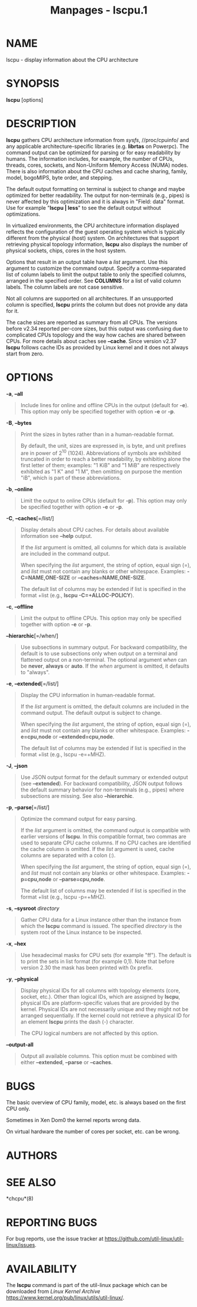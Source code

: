 #+TITLE: Manpages - lscpu.1
* NAME
lscpu - display information about the CPU architecture

* SYNOPSIS
*lscpu* [options]

* DESCRIPTION
*lscpu* gathers CPU architecture information from /sysfs/,
//proc/cpuinfo/ and any applicable architecture-specific libraries (e.g.
*librtas* on Powerpc). The command output can be optimized for parsing
or for easy readability by humans. The information includes, for
example, the number of CPUs, threads, cores, sockets, and Non-Uniform
Memory Access (NUMA) nodes. There is also information about the CPU
caches and cache sharing, family, model, bogoMIPS, byte order, and
stepping.

The default output formatting on terminal is subject to change and maybe
optimized for better readability. The output for non-terminals (e.g.,
pipes) is never affected by this optimization and it is always in
"Field: data\n" format. Use for example "*lscpu | less*" to see the
default output without optimizations.

In virtualized environments, the CPU architecture information displayed
reflects the configuration of the guest operating system which is
typically different from the physical (host) system. On architectures
that support retrieving physical topology information, *lscpu* also
displays the number of physical sockets, chips, cores in the host
system.

Options that result in an output table have a /list/ argument. Use this
argument to customize the command output. Specify a comma-separated list
of column labels to limit the output table to only the specified
columns, arranged in the specified order. See *COLUMNS* for a list of
valid column labels. The column labels are not case sensitive.

Not all columns are supported on all architectures. If an unsupported
column is specified, *lscpu* prints the column but does not provide any
data for it.

The cache sizes are reported as summary from all CPUs. The versions
before v2.34 reported per-core sizes, but this output was confusing due
to complicated CPUs topology and the way how caches are shared between
CPUs. For more details about caches see *--cache*. Since version v2.37
*lscpu* follows cache IDs as provided by Linux kernel and it does not
always start from zero.

* OPTIONS
*-a*, *--all*

#+begin_quote
Include lines for online and offline CPUs in the output (default for
*-e*). This option may only be specified together with option *-e* or
*-p*.

#+end_quote

*-B*, *--bytes*

#+begin_quote
Print the sizes in bytes rather than in a human-readable format.

By default, the unit, sizes are expressed in, is byte, and unit prefixes
are in power of 2^10 (1024). Abbreviations of symbols are exhibited
truncated in order to reach a better readability, by exhibiting alone
the first letter of them; examples: "1 KiB" and "1 MiB" are respectively
exhibited as "1 K" and "1 M", then omitting on purpose the mention "iB",
which is part of these abbreviations.

#+end_quote

*-b*, *--online*

#+begin_quote
Limit the output to online CPUs (default for *-p*). This option may only
be specified together with option *-e* or *-p*.

#+end_quote

*-C*, *--caches*[=/list/]

#+begin_quote
Display details about CPU caches. For details about available
information see *--help* output.

If the /list/ argument is omitted, all columns for which data is
available are included in the command output.

When specifying the /list/ argument, the string of option, equal sign
(=), and /list/ must not contain any blanks or other whitespace.
Examples: *-C=NAME,ONE-SIZE* or *--caches=NAME,ONE-SIZE*.

The default list of columns may be extended if list is specified in the
format +list (e.g., *lscpu -C=+ALLOC-POLICY*).

#+end_quote

*-c*, *--offline*

#+begin_quote
Limit the output to offline CPUs. This option may only be specified
together with option *-e* or *-p*.

#+end_quote

*--hierarchic*[=/when/]

#+begin_quote
Use subsections in summary output. For backward compatibility, the
default is to use subsections only when output on a terminal and
flattened output on a non-terminal. The optional argument /when/ can be
*never*, *always* or *auto*. If the /when/ argument is omitted, it
defaults to "always".

#+end_quote

*-e*, *--extended*[=/list/]

#+begin_quote
Display the CPU information in human-readable format.

If the /list/ argument is omitted, the default columns are included in
the command output. The default output is subject to change.

When specifying the /list/ argument, the string of option, equal sign
(=), and /list/ must not contain any blanks or other whitespace.
Examples: *-e=cpu,node* or *--extended=cpu,node*.

The default list of columns may be extended if list is specified in the
format +list (e.g., lscpu -e=+MHZ).

#+end_quote

*-J*, *--json*

#+begin_quote
Use JSON output format for the default summary or extended output (see
*--extended*). For backward compatibility, JSON output follows the
default summary behavior for non-terminals (e.g., pipes) where
subsections are missing. See also *--hierarchic*.

#+end_quote

*-p*, *--parse*[=/list/]

#+begin_quote
Optimize the command output for easy parsing.

If the /list/ argument is omitted, the command output is compatible with
earlier versions of *lscpu*. In this compatible format, two commas are
used to separate CPU cache columns. If no CPU caches are identified the
cache column is omitted. If the /list/ argument is used, cache columns
are separated with a colon (:).

When specifying the /list/ argument, the string of option, equal sign
(=), and /list/ must not contain any blanks or other whitespace.
Examples: *-p=cpu,node* or *--parse=cpu,node*.

The default list of columns may be extended if list is specified in the
format +list (e.g., lscpu -p=+MHZ).

#+end_quote

*-s*, *--sysroot* /directory/

#+begin_quote
Gather CPU data for a Linux instance other than the instance from which
the *lscpu* command is issued. The specified /directory/ is the system
root of the Linux instance to be inspected.

#+end_quote

*-x*, *--hex*

#+begin_quote
Use hexadecimal masks for CPU sets (for example "ff"). The default is to
print the sets in list format (for example 0,1). Note that before
version 2.30 the mask has been printed with 0x prefix.

#+end_quote

*-y*, *--physical*

#+begin_quote
Display physical IDs for all columns with topology elements (core,
socket, etc.). Other than logical IDs, which are assigned by *lscpu*,
physical IDs are platform-specific values that are provided by the
kernel. Physical IDs are not necessarily unique and they might not be
arranged sequentially. If the kernel could not retrieve a physical ID
for an element *lscpu* prints the dash (-) character.

The CPU logical numbers are not affected by this option.

#+end_quote

*--output-all*

#+begin_quote
Output all available columns. This option must be combined with either
*--extended*, *--parse* or *--caches*.

#+end_quote

* BUGS
The basic overview of CPU family, model, etc. is always based on the
first CPU only.

Sometimes in Xen Dom0 the kernel reports wrong data.

On virtual hardware the number of cores per socket, etc. can be wrong.

* AUTHORS
* SEE ALSO
*chcpu*(8)

* REPORTING BUGS
For bug reports, use the issue tracker at
<https://github.com/util-linux/util-linux/issues>.

* AVAILABILITY
The *lscpu* command is part of the util-linux package which can be
downloaded from /Linux Kernel Archive/
<https://www.kernel.org/pub/linux/utils/util-linux/>.
